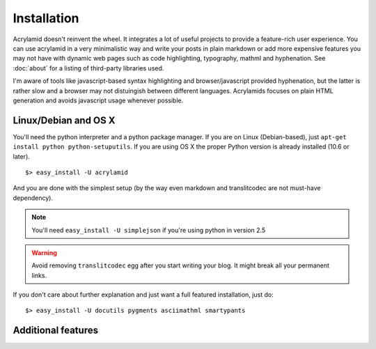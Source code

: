 Installation
============

Acrylamid doesn't reinvent the wheel. It integrates a lot of useful projects
to provide a feature-rich user experience. You can use acrylamid in a very
minimalistic way and write your posts in plain markdown or add more expensive
features you may not have with dynamic web pages such as code highlighting,
typography, mathml and hyphenation. See :doc:`about` for a listing of
third-party libraries used.

I'm aware of tools like javascript-based syntax highlighting and 
browser/javascript provided hyphenation, but the latter is rather slow and a
browser may not distuingish between different languages. Acrylamids focuses on
plain HTML generation and avoids javascript usage whenever possible.

Linux/Debian and OS X
*********************

You'll need the python interpreter and a python package manager. If you are on
Linux (Debian-based), just ``apt-get install python python-setuputils``. If
you are using OS X the proper Python version is already installed (10.6 or later).

::

    $> easy_install -U acrylamid

And you are done with the simplest setup (by the way even markdown and
translitcodec are not must-have dependency).

.. note::

    You'll need ``easy_install -U simplejson`` if you're using python in
    version 2.5

.. warning::
    
    Avoid removing ``translitcodec`` egg after you start writing your blog. It
    might break all your permanent links.

If you don't care about further explanation and just want a full featured 
installation, just do::

    $> easy_install -U docutils pygments asciimathml smartypants

Additional features
*******************


